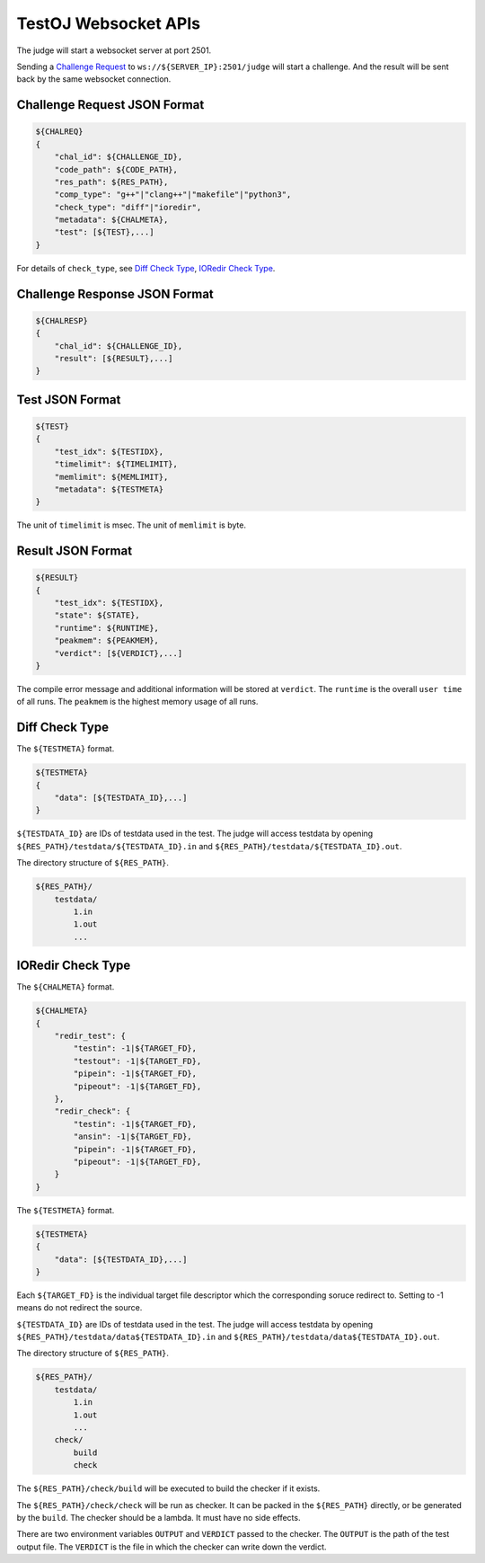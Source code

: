 TestOJ Websocket APIs
================================

The judge will start a websocket server at port 2501.

Sending a `Challenge Request`_ to ``ws://${SERVER_IP}:2501/judge`` will start a challenge. And the result will be sent back by the same websocket connection.


.. _`Challenge Request`:

Challenge Request JSON Format
---------------------

.. code:: python

    ${CHALREQ}
    {
        "chal_id": ${CHALLENGE_ID},
        "code_path": ${CODE_PATH},
        "res_path": ${RES_PATH},
        "comp_type": "g++"|"clang++"|"makefile"|"python3",
        "check_type": "diff"|"ioredir",
        "metadata": ${CHALMETA},
        "test": [${TEST},...]
    }


For details of ``check_type``, see `Diff Check Type`_, `IORedir Check Type`_.


Challenge Response JSON Format
------------------------------

.. code:: python

    ${CHALRESP}
    {
        "chal_id": ${CHALLENGE_ID},
        "result": [${RESULT},...]
    }


Test JSON Format
----------------

.. code:: python

    ${TEST}
    {
        "test_idx": ${TESTIDX},
        "timelimit": ${TIMELIMIT},
        "memlimit": ${MEMLIMIT},
        "metadata": ${TESTMETA}
    }


The unit of ``timelimit`` is msec. The unit of ``memlimit`` is byte.


Result JSON Format
------------------

.. code:: python

    ${RESULT}
    {
        "test_idx": ${TESTIDX},
        "state": ${STATE},
        "runtime": ${RUNTIME},
        "peakmem": ${PEAKMEM},
        "verdict": [${VERDICT},...]
    }


The compile error message and additional information will be stored at ``verdict``.
The ``runtime`` is the overall ``user time`` of all runs. The ``peakmem`` is the highest memory usage of all runs.


.. _`Diff Check Type`: 

Diff Check Type
---------------

The ``${TESTMETA}`` format.

.. code:: python

    ${TESTMETA}
    {
        "data": [${TESTDATA_ID},...]
    }


``${TESTDATA_ID}`` are IDs of testdata used in the test. The judge will access testdata by opening ``${RES_PATH}/testdata/${TESTDATA_ID}.in`` and ``${RES_PATH}/testdata/${TESTDATA_ID}.out``.

The directory structure of ``${RES_PATH}``.

.. code::

    ${RES_PATH}/
        testdata/
            1.in
            1.out
            ...


.. _`IORedir Check Type`: 

IORedir Check Type
------------------

The ``${CHALMETA}`` format.

.. code:: python
    
    ${CHALMETA}
    {
        "redir_test": {
            "testin": -1|${TARGET_FD},
            "testout": -1|${TARGET_FD},
            "pipein": -1|${TARGET_FD},
            "pipeout": -1|${TARGET_FD},
        },
        "redir_check": {
            "testin": -1|${TARGET_FD},
            "ansin": -1|${TARGET_FD},
            "pipein": -1|${TARGET_FD},
            "pipeout": -1|${TARGET_FD},
        }
    }


The ``${TESTMETA}`` format.

.. code:: python
    
    ${TESTMETA}
    {
        "data": [${TESTDATA_ID},...]
    }


Each ``${TARGET_FD}`` is the individual target file descriptor which the corresponding soruce redirect to. Setting to -1 means do not redirect the source.

``${TESTDATA_ID}`` are IDs of testdata used in the test. The judge will access testdata by opening ``${RES_PATH}/testdata/data${TESTDATA_ID}.in`` and ``${RES_PATH}/testdata/data${TESTDATA_ID}.out``.

The directory structure of ``${RES_PATH}``.

.. code::

    ${RES_PATH}/
        testdata/
            1.in
            1.out
            ...
        check/
            build
            check


The ``${RES_PATH}/check/build`` will be executed to build the checker if it exists.

The ``${RES_PATH}/check/check`` will be run as checker. It can be packed in the ``${RES_PATH}`` directly, or be generated by the ``build``. The checker should be a lambda. It must have no side effects.

There are two environment variables ``OUTPUT`` and ``VERDICT`` passed to the checker. The ``OUTPUT`` is the path of the test output file. The ``VERDICT`` is the file in which the checker can write down the verdict.
